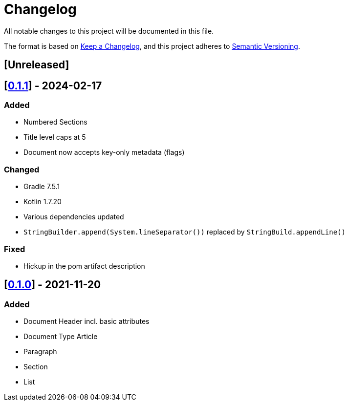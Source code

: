 = Changelog

All notable changes to this project will be documented in this file.

The format is based on https://keepachangelog.com/en/1.0.0/[Keep a Changelog], and this project adheres to https://semver.org/spec/v2.0.0.html[Semantic Versioning].

== [Unreleased]

== [https://search.maven.org/artifact/io.github.sschrass/asciidoc-dsl/0.1.1/jar[*0.1.1*^,role=blue]] - 2024-02-17

=== Added

* Numbered Sections
* Title level caps at 5
* Document now accepts key-only metadata (flags)

=== Changed

* Gradle 7.5.1
* Kotlin 1.7.20
* Various dependencies updated
* `StringBuilder.append(System.lineSeparator())` replaced by `StringBuild.appendLine()`

=== Fixed

* Hickup in the pom artifact description

== [https://search.maven.org/artifact/io.github.sschrass/asciidoc-dsl/0.1.0/jar[*0.1.0*^,role=blue]] - 2021-11-20

=== Added

* Document Header incl. basic attributes
* Document Type Article
* Paragraph
* Section
* List

